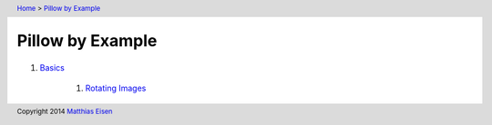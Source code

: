 .. header:: `Home </>`_ > `Pillow by Example </pillow/>`_

Pillow by Example
~~~~~~~~~~~~~~~~~

#. `Basics </pillow/basics/>`_

    #. `Rotating Images </pillow/basics/rotate/>`_

.. footer:: Copyright 2014 `Matthias Eisen </>`__
